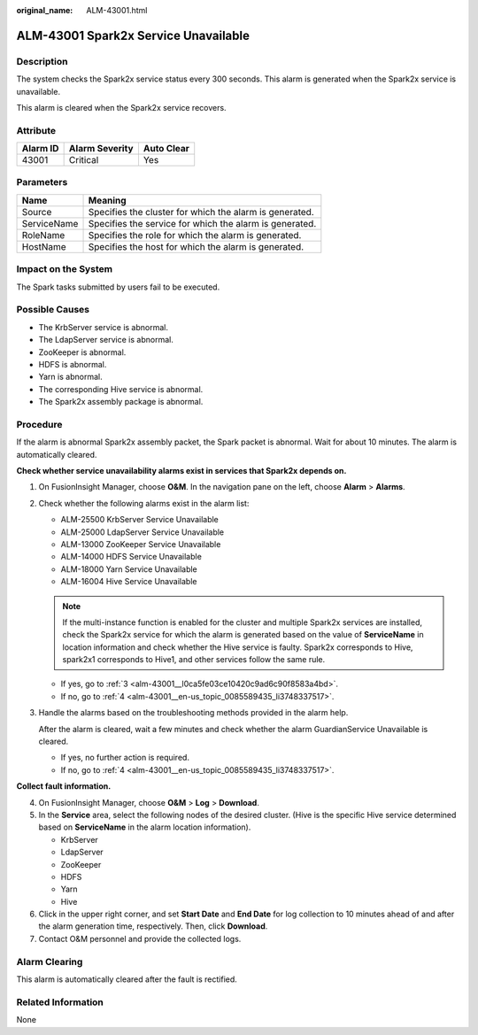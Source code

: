 :original_name: ALM-43001.html

.. _ALM-43001:

ALM-43001 Spark2x Service Unavailable
=====================================

Description
-----------

The system checks the Spark2x service status every 300 seconds. This alarm is generated when the Spark2x service is unavailable.

This alarm is cleared when the Spark2x service recovers.

Attribute
---------

======== ============== ==========
Alarm ID Alarm Severity Auto Clear
======== ============== ==========
43001    Critical       Yes
======== ============== ==========

Parameters
----------

=========== =======================================================
Name        Meaning
=========== =======================================================
Source      Specifies the cluster for which the alarm is generated.
ServiceName Specifies the service for which the alarm is generated.
RoleName    Specifies the role for which the alarm is generated.
HostName    Specifies the host for which the alarm is generated.
=========== =======================================================

Impact on the System
--------------------

The Spark tasks submitted by users fail to be executed.

Possible Causes
---------------

-  The KrbServer service is abnormal.
-  The LdapServer service is abnormal.
-  ZooKeeper is abnormal.
-  HDFS is abnormal.
-  Yarn is abnormal.
-  The corresponding Hive service is abnormal.
-  The Spark2x assembly package is abnormal.

Procedure
---------

If the alarm is abnormal Spark2x assembly packet, the Spark packet is abnormal. Wait for about 10 minutes. The alarm is automatically cleared.

**Check whether service unavailability alarms exist in services that Spark2x depends on.**

#. On FusionInsight Manager, choose **O&M**. In the navigation pane on the left, choose **Alarm** > **Alarms**.

#. Check whether the following alarms exist in the alarm list:

   -  ALM-25500 KrbServer Service Unavailable
   -  ALM-25000 LdapServer Service Unavailable
   -  ALM-13000 ZooKeeper Service Unavailable
   -  ALM-14000 HDFS Service Unavailable
   -  ALM-18000 Yarn Service Unavailable
   -  ALM-16004 Hive Service Unavailable

   .. note::

      If the multi-instance function is enabled for the cluster and multiple Spark2x services are installed, check the Spark2x service for which the alarm is generated based on the value of **ServiceName** in location information and check whether the Hive service is faulty. Spark2x corresponds to Hive, spark2x1 corresponds to Hive1, and other services follow the same rule.

   -  If yes, go to :ref:`3 <alm-43001__l0ca5fe03ce10420c9ad6c90f8583a4bd>`.
   -  If no, go to :ref:`4 <alm-43001__en-us_topic_0085589435_li3748337517>`.

#. .. _alm-43001__l0ca5fe03ce10420c9ad6c90f8583a4bd:

   Handle the alarms based on the troubleshooting methods provided in the alarm help.

   After the alarm is cleared, wait a few minutes and check whether the alarm GuardianService Unavailable is cleared.

   -  If yes, no further action is required.
   -  If no, go to :ref:`4 <alm-43001__en-us_topic_0085589435_li3748337517>`.

**Collect fault information.**

4. .. _alm-43001__en-us_topic_0085589435_li3748337517:

   On FusionInsight Manager, choose **O&M** > **Log** > **Download**.

5. In the **Service** area, select the following nodes of the desired cluster. (Hive is the specific Hive service determined based on **ServiceName** in the alarm location information).

   -  KrbServer
   -  LdapServer
   -  ZooKeeper
   -  HDFS
   -  Yarn
   -  Hive

6. Click |image1| in the upper right corner, and set **Start Date** and **End Date** for log collection to 10 minutes ahead of and after the alarm generation time, respectively. Then, click **Download**.

7. Contact O&M personnel and provide the collected logs.

Alarm Clearing
--------------

This alarm is automatically cleared after the fault is rectified.

Related Information
-------------------

None

.. |image1| image:: /_static/images/en-us_image_0263895574.png

